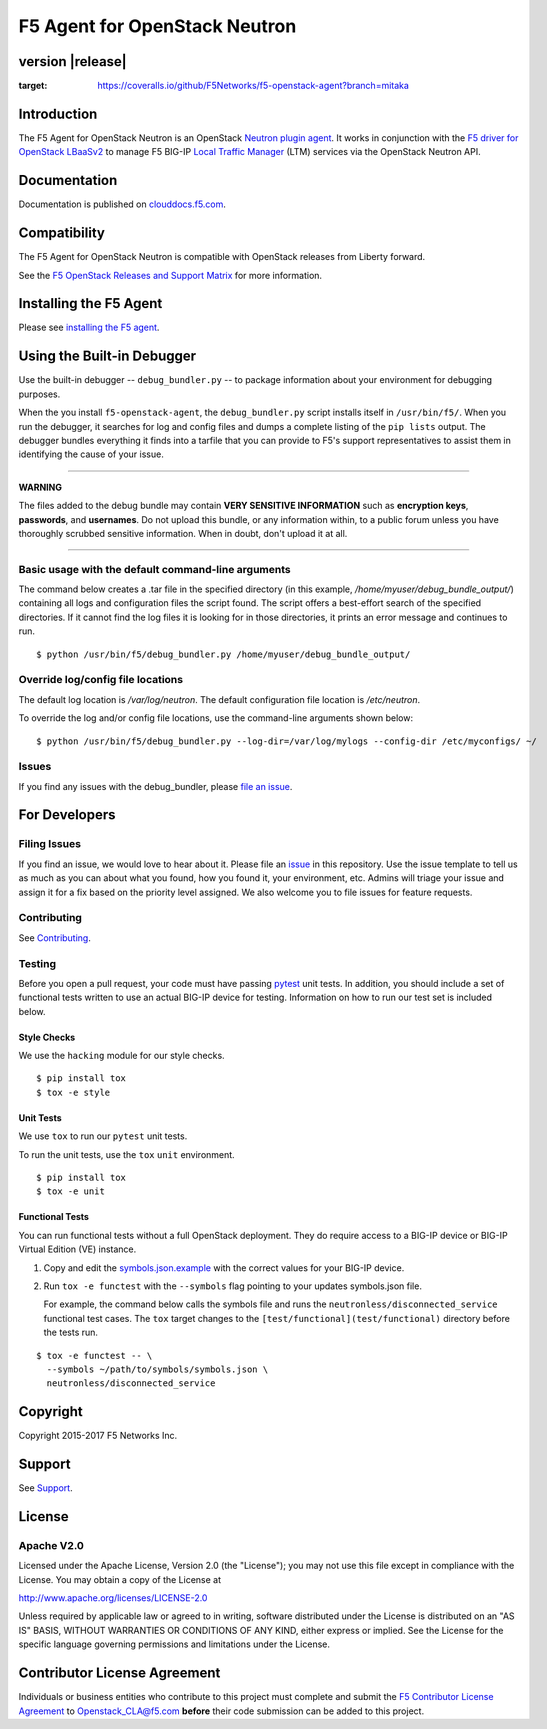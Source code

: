 .. raw:: html

   <!--
   Copyright 2015-2017 F5 Networks Inc.

   Licensed under the Apache License, Version 2.0 (the "License");
   you may not use this file except in compliance with the License.
   You may obtain a copy of the License at

      http://www.apache.org/licenses/LICENSE-2.0

   Unless required by applicable law or agreed to in writing, software
   distributed under the License is distributed on an "AS IS" BASIS,
   WITHOUT WARRANTIES OR CONDITIONS OF ANY KIND, either express or implied.
   See the License for the specific language governing permissions and
   limitations under the License.
   -->

F5 Agent for OpenStack Neutron
==============================

|Build Status| |slack badge| |coveralls badge|


version |release|
-----------------


.. image:: https://coveralls.io/repos/github/F5Networks/f5-openstack-agent/badge.svg?branch=mitaka
:target: https://coveralls.io/github/F5Networks/f5-openstack-agent?branch=mitaka
         
Introduction
------------

The F5 Agent for OpenStack Neutron is an OpenStack `Neutron plugin agent <https://docs.openstack.org/admin-guide/networking-arch.html#overview>`_. It works in conjunction with the `F5 driver for OpenStack LBaaSv2 <http://clouddocs.f5.com/products/openstack/lbaasv2-driver/latest/index.html>`_ to manage F5 BIG-IP `Local Traffic Manager <https://f5.com/products/big-ip/local-traffic-manager-ltm>`_ (LTM) services via the OpenStack Neutron API.

Documentation
-------------

Documentation is published on `clouddocs.f5.com <http://clouddocs.f5.com/products/openstack/agent/latest>`_.

Compatibility
-------------

The F5 Agent for OpenStack Neutron is compatible with OpenStack releases from Liberty forward.

See the `F5 OpenStack Releases and Support Matrix <http://clouddocs.f5.com/cloud/openstack/latest/support/releases_and_versioning.html>`_ for more information.

Installing the F5 Agent
-----------------------

Please see `installing the F5 agent </docs/README.rst#installation>`_.


Using the Built-in Debugger
---------------------------

Use the built-in debugger -- ``debug_bundler.py`` -- to package information about your environment for debugging purposes.

When the you install ``f5-openstack-agent``, the ``debug_bundler.py`` script installs itself in ``/usr/bin/f5/``.
When you run the debugger, it searches for log and config files and dumps a complete listing of the ``pip lists`` output.
The debugger bundles everything it finds into a tarfile that you can provide to F5's support representatives to assist them in identifying the cause of your issue.

-------------

**WARNING**

The files added to the debug bundle may contain **VERY SENSITIVE INFORMATION** such as **encryption keys**, **passwords**, and **usernames**.
Do not upload this bundle, or any information within, to a public forum unless you have thoroughly scrubbed sensitive information.
When in doubt, don't upload it at all.

-------------


Basic usage with the default command-line arguments
```````````````````````````````````````````````````

The command below creates a .tar file in the specified directory (in this example, `/home/myuser/debug_bundle_output/`) containing all logs and configuration files the script found.
The script offers a best-effort search of the specified directories.
If it cannot find the log files it is looking for in those directories, it prints an error message and continues to run.


::

  $ python /usr/bin/f5/debug_bundler.py /home/myuser/debug_bundle_output/



Override log/config file locations
``````````````````````````````````

The default log location is `/var/log/neutron`.
The default configuration file location is `/etc/neutron`.

To override the log and/or config file locations, use the command-line arguments shown below: ::

  $ python /usr/bin/f5/debug_bundler.py --log-dir=/var/log/mylogs --config-dir /etc/myconfigs/ ~/


Issues
``````

If you find any issues with the debug_bundler, please `file an issue <#filing-issues>`_.


For Developers
--------------

Filing Issues
`````````````

If you find an issue, we would love to hear about it.
Please file an `issue <https://github.com/F5Networks/f5-openstack-agent/issues>`_ in this repository.
Use the issue template to tell us as much as you can about what you found, how you found it, your environment, etc.
Admins will triage your issue and assign it for a fix based on the priority level assigned.
We also welcome you to file issues for feature requests.

Contributing
````````````

See `Contributing <CONTRIBUTING.md>`_.

Testing
```````

Before you open a pull request, your code must have passing `pytest <http://pytest.org>`__ unit tests.
In addition, you should include a set of functional tests written to use an actual BIG-IP device for testing.
Information on how to run our test set is included below.

Style Checks
~~~~~~~~~~~~

We use the ``hacking`` module for our style checks.

::

  $ pip install tox
  $ tox -e style

Unit Tests
~~~~~~~~~~

We use ``tox`` to run our ``pytest`` unit tests.

To run the unit tests, use the ``tox`` ``unit`` environment.

::

  $ pip install tox
  $ tox -e unit

Functional Tests
~~~~~~~~~~~~~~~~

You can run functional tests without a full OpenStack deployment.
They do require access to a BIG-IP device or BIG-IP Virtual Edition (VE) instance.

#. Copy and edit the `symbols.json.example <test/functional/symbols.json.example>`_ with the correct values for your BIG-IP device.

#. Run ``tox -e functest`` with the ``--symbols`` flag pointing to your updates symbols.json file.

   For example, the command below calls the symbols file and runs the ``neutronless/disconnected_service`` functional test cases.
   The ``tox`` target changes to the ``[test/functional](test/functional)`` directory before the tests run.

::

  $ tox -e functest -- \
    --symbols ~/path/to/symbols/symbols.json \
    neutronless/disconnected_service



Copyright
---------

Copyright 2015-2017 F5 Networks Inc.

Support
-------

See `Support <SUPPORT.md>`_.

License
-------

Apache V2.0
```````````

Licensed under the Apache License, Version 2.0 (the "License"); you may
not use this file except in compliance with the License. You may obtain
a copy of the License at

http://www.apache.org/licenses/LICENSE-2.0

Unless required by applicable law or agreed to in writing, software
distributed under the License is distributed on an "AS IS" BASIS,
WITHOUT WARRANTIES OR CONDITIONS OF ANY KIND, either express or implied.
See the License for the specific language governing permissions and
limitations under the License.

Contributor License Agreement
-----------------------------

Individuals or business entities who contribute to this project must complete and submit the `F5 Contributor License Agreement <http://clouddocs.f5.com/cloud/openstack/v1/support/cla_landing.html>`_ to Openstack\_CLA@f5.com **before** their code submission can be added to this project.


.. |Build Status| image:: https://travis-ci.org/F5Networks/f5-openstack-agent.svg?branch=liberty
   :target: https://travis-ci.org/F5Networks/f5-openstack-agent?branch=liberty

.. |slack badge| image:: https://f5-openstack-slack.herokuapp.com/badge.svg
    :target: https://f5-openstack-slack.herokuapp.com/
    :alt: Slack

.. |coveralls badge| image:: https://coveralls.io/repos/github/F5Networks/f5-openstack-agent/badge.svg?branch=liberty
    :target: https://coveralls.io/github/F5Networks/f5-openstack-agent?branch=liberty
    :alt: Coveralls
